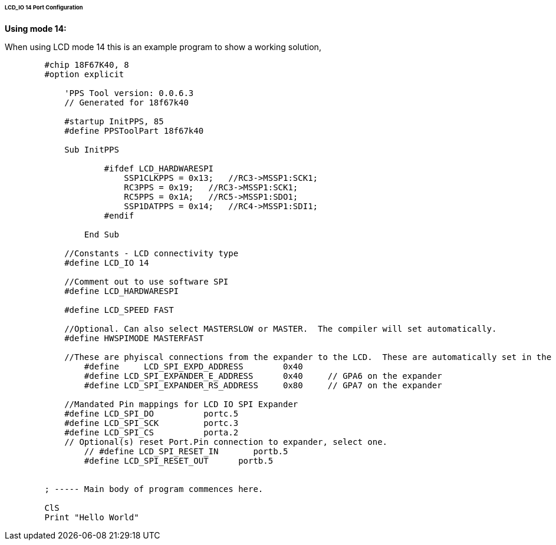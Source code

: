 ====== LCD_IO 14 Port Configuration

*Using mode 14:*

When using LCD mode 14 this is an example program to show a working solution,

----
        #chip 18F67K40, 8
        #option explicit 

            'PPS Tool version: 0.0.6.3
            // Generated for 18f67k40
            
            #startup InitPPS, 85
            #define PPSToolPart 18f67k40

            Sub InitPPS
                    
                    #ifdef LCD_HARDWARESPI
                        SSP1CLKPPS = 0x13;   //RC3->MSSP1:SCK1;    
                        RC3PPS = 0x19;   //RC3->MSSP1:SCK1;    
                        RC5PPS = 0x1A;   //RC5->MSSP1:SDO1;    
                        SSP1DATPPS = 0x14;   //RC4->MSSP1:SDI1;  
                    #endif

                End Sub

            //Constants - LCD connectivity type
            #define LCD_IO 14

            //Comment out to use software SPI
            #define LCD_HARDWARESPI
            
            #define LCD_SPEED FAST
            
            //Optional. Can also select MASTERSLOW or MASTER.  The compiler will set automatically.
            #define HWSPIMODE MASTERFAST
            
            //These are phyiscal connections from the expander to the LCD.  These are automatically set in the library and are shown here purely for clarity.
                #define     LCD_SPI_EXPD_ADDRESS        0x40
                #define LCD_SPI_EXPANDER_E_ADDRESS      0x40     // GPA6 on the expander
                #define LCD_SPI_EXPANDER_RS_ADDRESS     0x80     // GPA7 on the expander   

            //Mandated Pin mappings for LCD IO SPI Expander
            #define LCD_SPI_DO          portc.5
            #define LCD_SPI_SCK         portc.3
            #define LCD_SPI_CS          porta.2
            // Optional(s) reset Port.Pin connection to expander, select one.
                // #define LCD_SPI_RESET_IN       portb.5
                #define LCD_SPI_RESET_OUT      portb.5


        ; ----- Main body of program commences here.

        ClS
        Print "Hello World"
----
